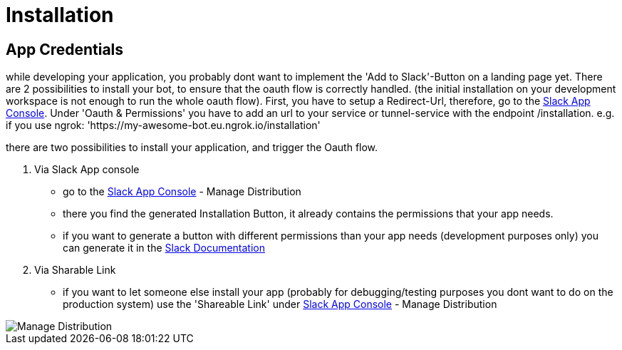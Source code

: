 [[installation]]
= Installation
:google-analytics-account: UA-82654714-4

== App Credentials


while developing your application, you probably dont want to implement the 'Add to Slack'-Button on a landing page yet.
There are 2 possibilities to install your bot, to ensure that the oauth flow is correctly handled.
(the initial installation on your development workspace is not enough to run the whole oauth flow).
First, you have to setup a Redirect-Url, therefore, go to the https://api.slack.com/apps[Slack App Console].
Under 'Oauth & Permissions' you have to add an url to your service or tunnel-service with the endpoint /installation.
e.g. if you use ngrok: 'https://my-awesome-bot.eu.ngrok.io/installation'


there are two possibilities to install your application, and trigger the Oauth flow.

1. Via Slack App console
- go to the https://api.slack.com/apps[Slack App Console] - Manage Distribution
- there you find the generated Installation Button, it already contains the permissions that your app needs.
- if you want to generate a button with different permissions than your app needs (development purposes only) you can generate it in the https://api.slack.com/docs/slack-button[Slack Documentation]

2. Via Sharable Link
- if you want to let someone else install your app (probably for debugging/testing purposes you dont want to do on the production system) use the 'Shareable Link' under https://api.slack.com/apps[Slack App Console] - Manage Distribution

image::../images/manage_distribution.png[Manage Distribution]
